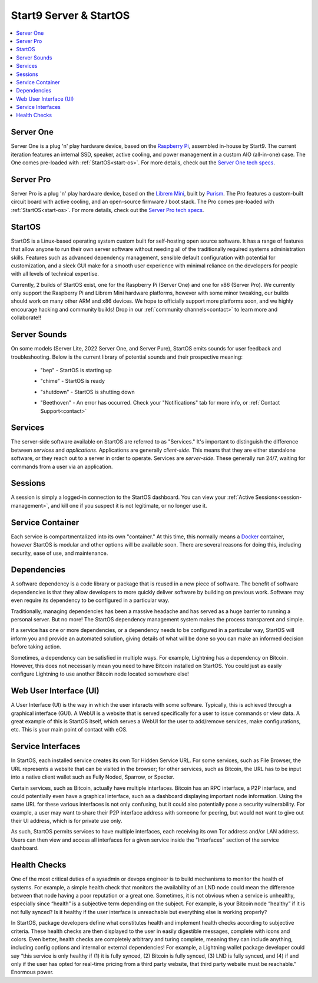 .. _start9-concepts:

=======================
Start9 Server & StartOS
=======================

.. contents::
  :depth: 2 
  :local:

.. _server:

Server One
----------
Server One is a plug 'n' play hardware device, based on the `Raspberry Pi <https://www.raspberrypi.org/>`_, assembled in-house by Start9.  The current iteration features an internal SSD, speaker, active cooling, and power management in a custom AIO (all-in-one) case. The One comes pre-loaded with :ref:`StartOS<start-os>`.  For more details, check out the `Server One tech specs <https://store.start9.com/products/server-one>`_.

Server Pro
----------
Server Pro is a plug 'n' play hardware device, based on the `Librem Mini <https://puri.sm/products/librem-mini/>`_, built by `Purism <https://puri.sm/about/>`_.  The Pro features a custom-built circuit board with active cooling, and an open-source firmware / boot stack. The Pro comes pre-loaded with :ref:`StartOS<start-os>`.  For more details, check out the `Server Pro tech specs <https://store.start9.com/products/server-pro>`_.

.. _start-os:

StartOS
-------
StartOS is a Linux-based operating system custom built for self-hosting open source software. It has a range of features that allow anyone to run their own server software without needing all of the traditionally required systems administration skills.  Features such as advanced dependency management, sensible default configuration with potential for customization, and a sleek GUI make for a smooth user experience with minimal reliance on the developers for people with all levels of technical expertise.

Currently, 2 builds of StartOS exist, one for the Raspberry Pi (Server One) and one for x86 (Server Pro). We currently only support the Raspberry Pi and Librem Mini hardware platforms, however with some minor tweaking, our builds should work on many other ARM and x86 devices.  We hope to officially support more platforms soon, and we highly encourage hacking and community builds!  Drop in our :ref:`community channels<contact>` to learn more and collaborate!!

.. _sounds:

Server Sounds
-------------
On some models (Server Lite, 2022 Server One, and Server Pure), StartOS emits sounds for user feedback and troubleshooting.  Below is the current library of potential sounds and their prospective meaning:

    .. raw:: HTML

      <audio controls>
        <source src="/_static/sounds/BEP.mp3" type="audio/mpeg">
        Your browser does not support the audio element.
      </audio>

    * "bep" - StartOS is starting up

    .. raw:: HTML

      <audio controls>
        <source src="/_static/sounds/CHIME.mp3" type="audio/mpeg">
        Your browser does not support the audio element.
      </audio>

    * "chime" - StartOS is ready

    .. raw:: HTML

      <audio controls>
        <source src="/_static/sounds/SHUTDOWN.mp3" type="audio/mpeg">
        Your browser does not support the audio element.
      </audio>

    * "shutdown" - StartOS is shutting down

    .. raw:: HTML

      <audio controls>
        <source src="/_static/sounds/BEETHOVEN.mp3" type="audio/mpeg">
        Your browser does not support the audio element.
      </audio>

    * "Beethoven" - An error has occurred.  Check your "Notifications" tab for more info, or :ref:`Contact Support<contact>`

.. _services-eos:

Services
--------
The server-side software available on StartOS are referred to as "Services."  It's important to distinguish the difference between *services* and *applications*.  Applications are generally *client-side*.  This means that they are either standalone software, or they reach out to a server in order to operate.  Services are *server-side*.  These generally run 24/7, waiting for commands from a user via an application.

.. _sessions:

Sessions
--------
A session is simply a logged-in connection to the StartOS dashboard.  You can view your :ref:`Active Sessions<session-management>`, and kill one if you suspect it is not legitimate, or no longer use it.

.. _service-container:

Service Container
-----------------
Each service is compartmentalized into its own "container."  At this time, this normally means a `Docker <https://docker.com>`_ container, however StartOS is modular and other options will be available soon.  There are several reasons for doing this, including security, ease of use, and maintenance.

.. _service-dependencies:

Dependencies
------------
A software dependency is a code library or package that is reused in a new piece of software. The benefit of software dependencies is that they allow developers to more quickly deliver software by building on previous work.  Software may even require its dependency to be configured in a particular way.

Traditionally, managing dependencies has been a massive headache and has served as a huge barrier to running a personal server. But no more! The StartOS dependency management system makes the process transparent and simple.

If a service has one or more dependencies, or a dependency needs to be configured in a particular way, StartOS will inform you and provide an automated solution, giving details of what will be done so you can make an informed decision before taking action.

Sometimes, a dependency can be satisfied in multiple ways. For example, Lightning has a dependency on Bitcoin. However, this does not necessarily mean you need to have Bitcoin installed on StartOS. You could just as easily configure Lightning to use another Bitcoin node located somewhere else!

.. _web-ui:

Web User Interface (UI)
-----------------------
A User Interface (UI) is the way in which the user interacts with some software.  Typically, this is achieved through a graphical interface (GUI).  A WebUI is a website that is served specifically for a user to issue commands or view data.  A great example of this is StartOS itself, which serves a WebUI for the user to add/remove services, make configurations, etc.  This is your main point of contact with eOS.

.. _interfaces:

Service Interfaces
------------------
In StartOS, each installed service creates its own Tor Hidden Service URL. For some services, such as File Browser, the URL represents a website that can be visited in the browser; for other services, such as Bitcoin, the URL has to be input into a native client wallet such as Fully Noded, Sparrow, or Specter.

Certain services, such as Bitcoin, actually have multiple interfaces. Bitcoin has an RPC interface, a P2P interface, and could potentially even have a graphical interface, such as a dashboard displaying important node information. Using the same URL for these various interfaces is not only confusing, but it could also potentially pose a security vulnerability. For example, a user may want to share their P2P interface address with someone for peering, but would not want to give out their UI address, which is for private use only.

As such, StartOS permits services to have multiple interfaces, each receiving its own Tor address and/or LAN address. Users can then view and access all interfaces for a given service inside the "Interfaces" section of the service dashboard.

.. _health-checks:

Health Checks
-------------
One of the most critical duties of a sysadmin or devops engineer is to build mechanisms to monitor the health of systems. For example, a simple health check that monitors the availability of an LND node could mean the difference between that node having a poor reputation or a great one. Sometimes, it is not obvious when a service is unhealthy, especially since “health” is a subjective term depending on the subject. For example, is your Bitcoin node “healthy” if it is not fully synced? Is it healthy if the user interface is unreachable but everything else is working properly?

In StartOS, package developers define what constitutes health and implement health checks according to subjective criteria.  These health checks are then displayed to the user in easily digestible messages, complete with icons and colors. Even better, health checks are completely arbitrary and turing complete, meaning they can include anything, including config options and internal or external dependencies! For example, a Lightning wallet package developer could say “this service is only healthy if (1) it is fully synced, (2) Bitcoin is fully synced, (3) LND is fully synced, and (4) if and only if the user has opted for real-time pricing from a third party website, that third party website must be reachable.” Enormous power.
